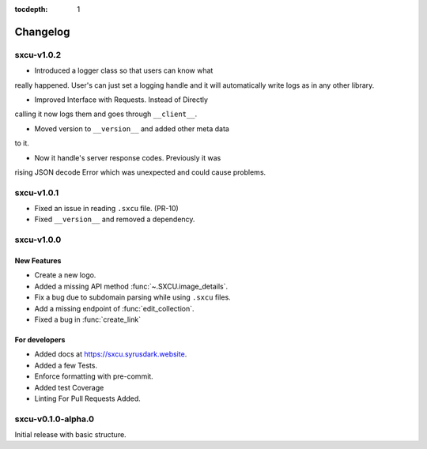 :tocdepth: 1

.. _changes:

*********
Changelog
*********

sxcu-v1.0.2
===========

* Introduced a logger class so that users can know what
really happened. User's can just set a logging handle and
it will automatically write logs as in any other library.

* Improved Interface with Requests. Instead of Directly
calling it now logs them and goes through ``__client__``.

* Moved version to ``__version__`` and added other meta data
to it.

* Now it handle's server response codes. Previously it was
rising JSON decode Error which was unexpected and could cause
problems.


sxcu-v1.0.1
===========

* Fixed an issue in reading ``.sxcu`` file. (PR-10)
* Fixed ``__version__`` and removed a dependency.

sxcu-v1.0.0
===========

New Features
------------

* Create a new logo.
* Added a missing API method :func:`~.SXCU.image_details`.
* Fix a bug due to subdomain parsing while using ``.sxcu`` files.
* Add a missing endpoint of :func:`edit_collection`.
* Fixed a bug in :func:`create_link`


For developers
--------------

* Added docs at https://sxcu.syrusdark.website.
* Added a few Tests.
* Enforce formatting with pre-commit.
* Added test Coverage
* Linting For Pull Requests Added.

sxcu-v0.1.0-alpha.0
===================

Initial release with basic structure.
